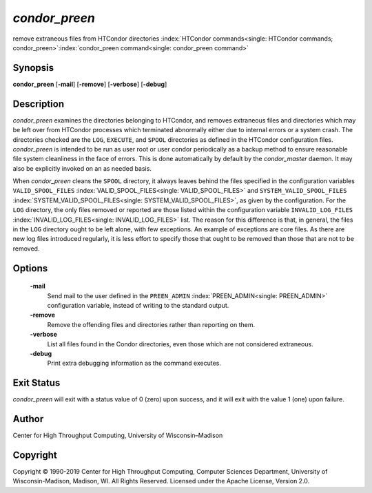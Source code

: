       

*condor\_preen*
===============

remove extraneous files from HTCondor directories
:index:`HTCondor commands<single: HTCondor commands; condor_preen>`\ :index:`condor_preen command<single: condor_preen command>`

Synopsis
--------

**condor\_preen** [**-mail**\ ] [**-remove**\ ] [**-verbose**\ ]
[**-debug**\ ]

Description
-----------

*condor\_preen* examines the directories belonging to HTCondor, and
removes extraneous files and directories which may be left over from
HTCondor processes which terminated abnormally either due to internal
errors or a system crash. The directories checked are the ``LOG``,
``EXECUTE``, and ``SPOOL`` directories as defined in the HTCondor
configuration files. *condor\_preen* is intended to be run as user root
or user condor periodically as a backup method to ensure reasonable file
system cleanliness in the face of errors. This is done automatically by
default by the *condor\_master* daemon. It may also be explicitly
invoked on an as needed basis.

When *condor\_preen* cleans the ``SPOOL`` directory, it always leaves
behind the files specified in the configuration variables
``VALID_SPOOL_FILES`` :index:`VALID_SPOOL_FILES<single: VALID_SPOOL_FILES>` and
``SYSTEM_VALID_SPOOL_FILES`` :index:`SYSTEM_VALID_SPOOL_FILES<single: SYSTEM_VALID_SPOOL_FILES>`, as
given by the configuration. For the ``LOG`` directory, the only files
removed or reported are those listed within the configuration variable
``INVALID_LOG_FILES`` :index:`INVALID_LOG_FILES<single: INVALID_LOG_FILES>` list. The reason
for this difference is that, in general, the files in the ``LOG``
directory ought to be left alone, with few exceptions. An example of
exceptions are core files. As there are new log files introduced
regularly, it is less effort to specify those that ought to be removed
than those that are not to be removed.

Options
-------

 **-mail**
    Send mail to the user defined in the ``PREEN_ADMIN``
    :index:`PREEN_ADMIN<single: PREEN_ADMIN>` configuration variable, instead of
    writing to the standard output.
 **-remove**
    Remove the offending files and directories rather than reporting on
    them.
 **-verbose**
    List all files found in the Condor directories, even those which are
    not considered extraneous.
 **-debug**
    Print extra debugging information as the command executes.

Exit Status
-----------

*condor\_preen* will exit with a status value of 0 (zero) upon success,
and it will exit with the value 1 (one) upon failure.

Author
------

Center for High Throughput Computing, University of Wisconsin–Madison

Copyright
---------

Copyright © 1990-2019 Center for High Throughput Computing, Computer
Sciences Department, University of Wisconsin-Madison, Madison, WI. All
Rights Reserved. Licensed under the Apache License, Version 2.0.

      
